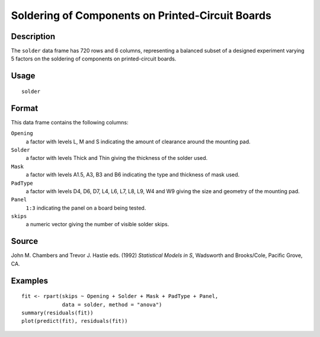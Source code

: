 +--------------------------------------+--------------------------------------+
| solder                               |
| R Documentation                      |
+--------------------------------------+--------------------------------------+

Soldering of Components on Printed-Circuit Boards
-------------------------------------------------

Description
~~~~~~~~~~~

The ``solder`` data frame has 720 rows and 6 columns, representing a
balanced subset of a designed experiment varying 5 factors on the
soldering of components on printed-circuit boards.

Usage
~~~~~

::

    solder

Format
~~~~~~

This data frame contains the following columns:

``Opening``
    a factor with levels L, M and S indicating the amount of clearance
    around the mounting pad.

``Solder``
    a factor with levels Thick and Thin giving the thickness of the
    solder used.

``Mask``
    a factor with levels A1.5, A3, B3 and B6 indicating the type and
    thickness of mask used.

``PadType``
    a factor with levels D4, D6, D7, L4, L6, L7, L8, L9, W4 and W9
    giving the size and geometry of the mounting pad.

``Panel``
    ``1:3`` indicating the panel on a board being tested.

``skips``
    a numeric vector giving the number of visible solder skips.

Source
~~~~~~

John M. Chambers and Trevor J. Hastie eds. (1992) *Statistical Models in
S*, Wadsworth and Brooks/Cole, Pacific Grove, CA.

Examples
~~~~~~~~

::

    fit <- rpart(skips ~ Opening + Solder + Mask + PadType + Panel,
                 data = solder, method = "anova")
    summary(residuals(fit))
    plot(predict(fit), residuals(fit))

